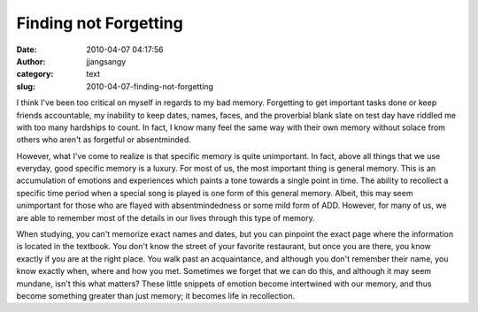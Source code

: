 Finding not Forgetting
######################
:date: 2010-04-07 04:17:56
:author: jjangsangy
:category: text
:slug: 2010-04-07-finding-not-forgetting

I think I've been too critical on myself in regards to my bad memory.
Forgetting to get important tasks done or keep friends accountable, my
inability to keep dates, names, faces, and the proverbial blank slate on
test day have riddled me with too many hardships to count. In fact, I
know many feel the same way with their own memory without solace from
others who aren't as forgetful or absentminded.



However, what I've come to realize is that specific memory is quite
unimportant. In fact, above all things that we use everyday, good
specific memory is a luxury. For most of us, the most important thing is
general memory. This is an accumulation of emotions and experiences
which paints a tone towards a single point in time. The ability to
recollect a specific time period when a special song is played is one
form of this general memory. Albeit, this may seem unimportant for those
who are flayed with absentmindedness or some mild form of ADD. However,
for many of us, we are able to remember most of the details in our lives
through this type of memory.



When studying, you can't memorize exact names and dates, but you can
pinpoint the exact page where the information is located in the
textbook. You don't know the street of your favorite restaurant, but
once you are there, you know exactly if you are at the right place. You
walk past an acquaintance, and although you don't remember their name,
you know exactly when, where and how you met. Sometimes we forget that
we can do this, and although it may seem mundane, isn't this what
matters? These little snippets of emotion become intertwined with our
memory, and thus become something greater than just memory; it becomes
life in recollection. 
